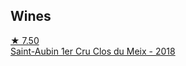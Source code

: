 
** Wines

#+begin_export html
<div class="flex-container">
  <a class="flex-item flex-item-left" href="/wines/955b917f-feda-45dd-9ffc-2548a8e4a5d8.html">
    <img class="flex-bottle" src="/images/95/5b917f-feda-45dd-9ffc-2548a8e4a5d8/2021-08-18-10-32-37-57EC7679-E717-459B-B78F-B02C0CCE7620-1-105-c@512.webp"></img>
    <section class="h">★ 7.50</section>
    <section class="h text-bolder">Saint-Aubin 1er Cru Clos du Meix - 2018</section>
  </a>

</div>
#+end_export
